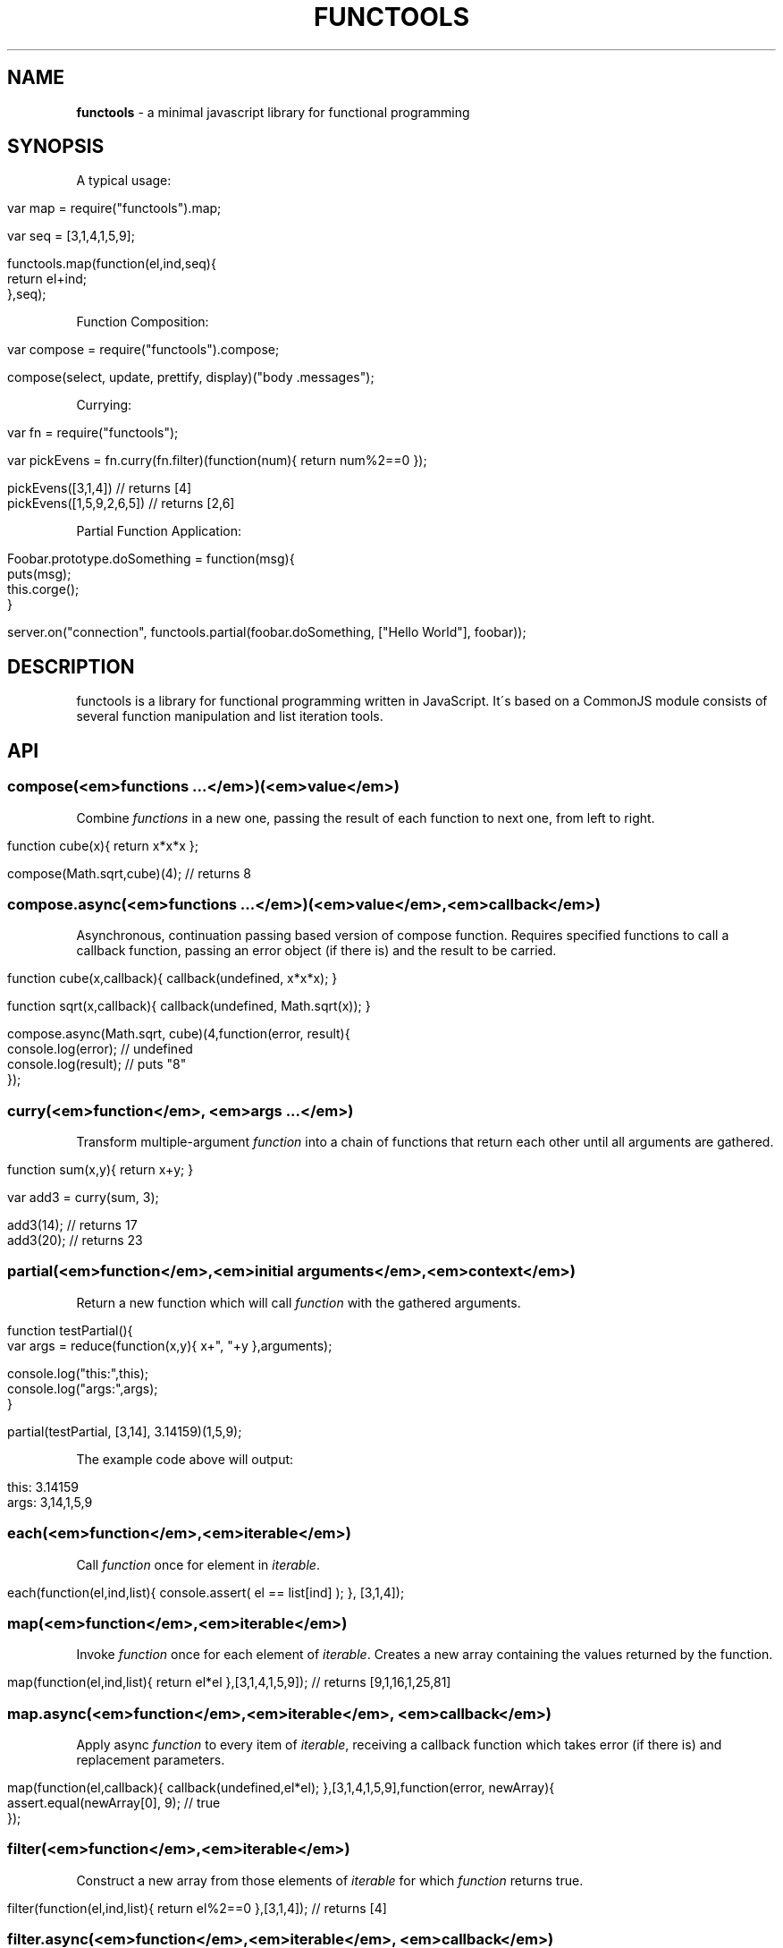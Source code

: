 .\" generated with Ronn/v0.7.3
.\" http://github.com/rtomayko/ronn/tree/0.7.3
.
.TH "FUNCTOOLS" "1" "June 2011" "" ""
.
.SH "NAME"
\fBfunctools\fR \- a minimal javascript library for functional programming
.
.SH "SYNOPSIS"
A typical usage:
.
.IP "" 4
.
.nf

var map = require("functools")\.map;

var seq = [3,1,4,1,5,9];

functools\.map(function(el,ind,seq){
  return el+ind;
},seq);
.
.fi
.
.IP "" 0
.
.P
Function Composition:
.
.IP "" 4
.
.nf

var compose = require("functools")\.compose;

compose(select, update, prettify, display)("body \.messages");
.
.fi
.
.IP "" 0
.
.P
Currying:
.
.IP "" 4
.
.nf

var fn = require("functools");

var pickEvens = fn\.curry(fn\.filter)(function(num){ return num%2==0 });

pickEvens([3,1,4]) // returns [4]
pickEvens([1,5,9,2,6,5]) // returns [2,6]
.
.fi
.
.IP "" 0
.
.P
Partial Function Application:
.
.IP "" 4
.
.nf

Foobar\.prototype\.doSomething = function(msg){
  puts(msg);
  this\.corge();
}

server\.on("connection", functools\.partial(foobar\.doSomething, ["Hello World"], foobar));
.
.fi
.
.IP "" 0
.
.SH "DESCRIPTION"
functools is a library for functional programming written in JavaScript\. It\'s based on a CommonJS module consists of several function manipulation and list iteration tools\.
.
.SH "API"
.
.SS "compose(<em>functions \.\.\.</em>)(<em>value</em>)"
Combine \fIfunctions\fR in a new one, passing the result of each function to next one, from left to right\.
.
.IP "" 4
.
.nf

function cube(x){ return x*x*x };

compose(Math\.sqrt,cube)(4); // returns 8
.
.fi
.
.IP "" 0
.
.SS "compose\.async(<em>functions \.\.\.</em>)(<em>value</em>,<em>callback</em>)"
Asynchronous, continuation passing based version of compose function\. Requires specified functions to call a callback function, passing an error object (if there is) and the result to be carried\.
.
.IP "" 4
.
.nf

function cube(x,callback){ callback(undefined, x*x*x); }

function sqrt(x,callback){ callback(undefined, Math\.sqrt(x)); }

compose\.async(Math\.sqrt, cube)(4,function(error, result){
  console\.log(error); // undefined
  console\.log(result); // puts "8"
});
.
.fi
.
.IP "" 0
.
.SS "curry(<em>function</em>, <em>args \.\.\.</em>)"
Transform multiple\-argument \fIfunction\fR into a chain of functions that return each other until all arguments are gathered\.
.
.IP "" 4
.
.nf

function sum(x,y){ return x+y; }

var add3 = curry(sum, 3);

add3(14); // returns 17
add3(20); // returns 23
.
.fi
.
.IP "" 0
.
.SS "partial(<em>function</em>,<em>initial arguments</em>,<em>context</em>)"
Return a new function which will call \fIfunction\fR with the gathered arguments\.
.
.IP "" 4
.
.nf

function testPartial(){
  var args = reduce(function(x,y){ x+", "+y },arguments);

  console\.log("this:",this);
  console\.log("args:",args);
}

partial(testPartial, [3,14], 3\.14159)(1,5,9);
.
.fi
.
.IP "" 0
.
.P
The example code above will output:
.
.IP "" 4
.
.nf

this: 3\.14159
args: 3,14,1,5,9
.
.fi
.
.IP "" 0
.
.SS "each(<em>function</em>,<em>iterable</em>)"
Call \fIfunction\fR once for element in \fIiterable\fR\.
.
.IP "" 4
.
.nf

each(function(el,ind,list){ console\.assert( el == list[ind] ); }, [3,1,4]);
.
.fi
.
.IP "" 0
.
.SS "map(<em>function</em>,<em>iterable</em>)"
Invoke \fIfunction\fR once for each element of \fIiterable\fR\. Creates a new array containing the values returned by the function\.
.
.IP "" 4
.
.nf

map(function(el,ind,list){ return el*el },[3,1,4,1,5,9]); // returns [9,1,16,1,25,81]
.
.fi
.
.IP "" 0
.
.SS "map\.async(<em>function</em>,<em>iterable</em>, <em>callback</em>)"
Apply async \fIfunction\fR to every item of \fIiterable\fR, receiving a callback function which takes error (if there is) and replacement parameters\.
.
.IP "" 4
.
.nf

map(function(el,callback){ callback(undefined,el*el); },[3,1,4,1,5,9],function(error, newArray){
  assert\.equal(newArray[0], 9); // true
});
.
.fi
.
.IP "" 0
.
.SS "filter(<em>function</em>,<em>iterable</em>)"
Construct a new array from those elements of \fIiterable\fR for which \fIfunction\fR returns true\.
.
.IP "" 4
.
.nf

filter(function(el,ind,list){ return el%2==0 },[3,1,4]); // returns [4]
.
.fi
.
.IP "" 0
.
.SS "filter\.async(<em>function</em>,<em>iterable</em>, <em>callback</em>)"
Call async \fIfunction\fR once for each element in \fIiterable\fR, receiving a boolean parameter, and construct a new array of all the values for which \fIfunction\fR produces \fItrue\fR
.
.IP "" 4
.
.nf

filter(function(el,callback){ callback(undefined,el%2==0); },[3,1,4],function(error, newArray){
  assert\.equal(newArray[0], 4); // true
});
.
.fi
.
.IP "" 0
.
.SS "reduce(<em>function</em>,<em>iterable</em>)"
Apply \fIfunction\fR cumulatively to the items of \fIiterable\fR, as to reduce the \fIiterable\fR to a single value
.
.IP "" 4
.
.nf

reduce(function(x,y){ return x*y }, [3,1,4]); // returns 12
.
.fi
.
.IP "" 0
.
.SS "reduce\.async(<em>function</em>,<em>iterable</em>, <em>callback</em>)"
Apply version of \fIreduce\fR\. See the example below\.
.
.IP "" 4
.
.nf

reduce(function(x,y,callback){ callback(undefined,x*y); },[3,1,4],function(error, result){
  assert\.equal(result, 12); // true
});
.
.fi
.
.IP "" 0
.
.SH "SEE ALSO"
.
.IP "\(bu" 4
Functional Programming \- Eloquent JavaScript \fIhttp://eloquentjavascript\.net/chapter6\.html\fR
.
.IP "\(bu" 4
Underscore\.js \fIhttp://documentcloud\.github\.com/underscore/\fR
.
.IP "\(bu" 4
Roka Lisp \fIhttp://github\.com/azer/roka\fR
.
.IP "" 0

